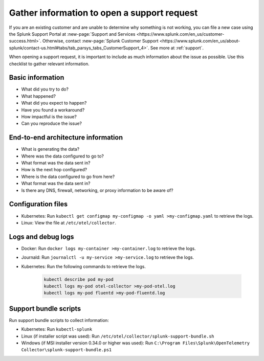 .. _otel-support-checklist:
.. _otel-open-support-request:

*************************************************************************
Gather information to open a support request
*************************************************************************

.. meta::
    :description: Gather support information before opening a support request in Splunk Observability Cloud. Use this checklist to gather relevant information.

If you are an existing customer and are unable to determine why something is not working, you can file a new case using the Splunk Support Portal at :new-page:`Support and Services <https://www.splunk.com/en_us/customer-success.html>`. Otherwise, contact :new-page:`Splunk Customer Support <https://www.splunk.com/en_us/about-splunk/contact-us.html#tabs/tab_parsys_tabs_CustomerSupport_4>`. See more at :ref:`support`.

When opening a support request, it is important to include as much information about the issue as possible. Use this checklist to gather relevant information.

Basic information
=============================

* What did you try to do?
* What happened?
* What did you expect to happen?
* Have you found a workaround?
* How impactful is the issue?
* Can you reproduce the issue?

End-to-end architecture information
=========================================

* What is generating the data?
* Where was the data configured to go to?
* What format was the data sent in?
* How is the next hop configured?
* Where is the data configured to go from here?
* What format was the data sent in?
* Is there any DNS, firewall, networking, or proxy information to be aware of?

Configuration files
============================

* Kubernetes: Run ``kubectl get configmap my-configmap -o yaml >my-configmap.yaml`` to retrieve the logs.
* Linux: View the file at ``/etc/otel/collector``.

Logs and debug logs
============================

* Docker: Run ``docker logs my-container >my-container.log`` to retrieve the logs.
* Journald: Run ``journalctl -u my-service >my-service.log`` to retrieve the logs.
* Kubernetes: Run the following commands to retrieve the logs.
    
    .. code-block:: bash

        kubectl describe pod my-pod
        kubectl logs my-pod otel-collector >my-pod-otel.log
        kubectl logs my-pod fluentd >my-pod-fluentd.log


Support bundle scripts
==========================

Run support bundle scripts to collect information:

* Kubernetes: Run ``kubectl-splunk``
* Linux (if installer script was used): Run ``/etc/otel/collector/splunk-support-bundle.sh``
* Windows (if MSI installer version 0.34.0 or higher was used): Run ``C:\Program Files\Splunk\OpenTelemetry Collector\splunk-support-bundle.ps1``